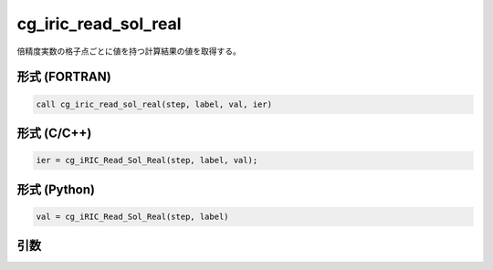 cg_iric_read_sol_real
=======================

倍精度実数の格子点ごとに値を持つ計算結果の値を取得する。

形式 (FORTRAN)
---------------
.. code-block:: fortran

   call cg_iric_read_sol_real(step, label, val, ier)

形式 (C/C++)
---------------
.. code-block:: c

   ier = cg_iRIC_Read_Sol_Real(step, label, val);

形式 (Python)
---------------
.. code-block:: python

   val = cg_iRIC_Read_Sol_Real(step, label)

引数
----

.. csv-table:: cg_iric_read_sol_real の引数
   :file: cg_iric_read_sol_real_args.csv
   :header-rows: 1

